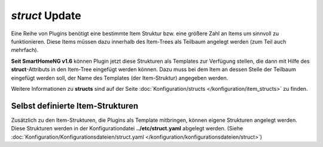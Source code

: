 
.. index:: Standard-Attribute; struct
.. index:: struct; Item-Struktur Template

.. index:: Items; Item-Struktur Template
.. index:: Items; struct
.. index:: Items; Template
.. index:: Item-Struktur Template

.. role:: bluesup
.. role:: redesup

`struct` :bluesup:`Update`
--------------------------

Eine Reihe von Plugins benötigt eine bestimmte Item Struktur bzw. eine größere Zahl an Items um sinnvoll zu funktionieren.
Diese Items müssen dazu innerhalb des Item-Trees als Teilbaum angelegt werden (zum Teil auch mehrfach).

**Seit SmartHomeNG v1.6** können Plugin jetzt diese Strukturen als Templates zur Verfügung stellen, die dann mit Hilfe
des **struct**-Attributs in den Item-Tree eingefügt werden können. Dazu muss bei dem Item an dessen Stelle der Teilbaum
eingefügt werden soll, der Name des Templates (der Item-Struktur) angegeben werden.

Weitere Informationen zu **structs** sind auf der Seite :doc:`Konfiguration/structs </konfiguration/item_structs>`
zu finden.


Selbst definierte Item-Strukturen
~~~~~~~~~~~~~~~~~~~~~~~~~~~~~~~~~

Zusätzlich zu den Item-Strukturen, die Plugins als Template mitbringen, können eigene Strukturen angelegt werden. Diese
Strukturen werden in der Konfigurationdatei **../etc/struct.yaml** abgelegt werden.
(Siehe :doc:`Konfiguration/Konfigurationsdateien/struct.yaml </konfiguration/konfigurationsdateien/struct>`)

